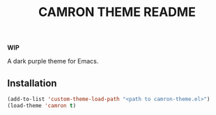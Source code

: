 #+TITLE: CAMRON THEME README
#+LANGUAGE: en
*WIP*


A dark purple theme for Emacs.

** Installation
#+BEGIN_SRC emacs-lisp
(add-to-list 'custom-theme-load-path "<path to camron-theme.el>")
(load-theme 'camron t)
#+END_SRC
